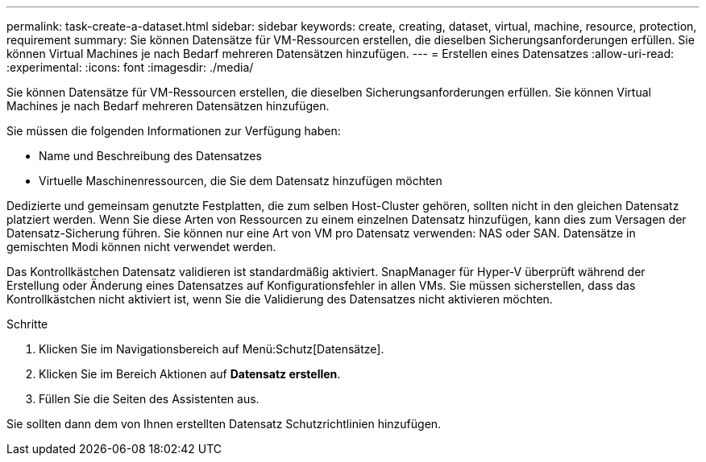 ---
permalink: task-create-a-dataset.html 
sidebar: sidebar 
keywords: create, creating, dataset, virtual, machine, resource, protection, requirement 
summary: Sie können Datensätze für VM-Ressourcen erstellen, die dieselben Sicherungsanforderungen erfüllen. Sie können Virtual Machines je nach Bedarf mehreren Datensätzen hinzufügen. 
---
= Erstellen eines Datensatzes
:allow-uri-read: 
:experimental: 
:icons: font
:imagesdir: ./media/


[role="lead"]
Sie können Datensätze für VM-Ressourcen erstellen, die dieselben Sicherungsanforderungen erfüllen. Sie können Virtual Machines je nach Bedarf mehreren Datensätzen hinzufügen.

Sie müssen die folgenden Informationen zur Verfügung haben:

* Name und Beschreibung des Datensatzes
* Virtuelle Maschinenressourcen, die Sie dem Datensatz hinzufügen möchten


Dedizierte und gemeinsam genutzte Festplatten, die zum selben Host-Cluster gehören, sollten nicht in den gleichen Datensatz platziert werden. Wenn Sie diese Arten von Ressourcen zu einem einzelnen Datensatz hinzufügen, kann dies zum Versagen der Datensatz-Sicherung führen. Sie können nur eine Art von VM pro Datensatz verwenden: NAS oder SAN. Datensätze in gemischten Modi können nicht verwendet werden.

Das Kontrollkästchen Datensatz validieren ist standardmäßig aktiviert. SnapManager für Hyper-V überprüft während der Erstellung oder Änderung eines Datensatzes auf Konfigurationsfehler in allen VMs. Sie müssen sicherstellen, dass das Kontrollkästchen nicht aktiviert ist, wenn Sie die Validierung des Datensatzes nicht aktivieren möchten.

.Schritte
. Klicken Sie im Navigationsbereich auf Menü:Schutz[Datensätze].
. Klicken Sie im Bereich Aktionen auf *Datensatz erstellen*.
. Füllen Sie die Seiten des Assistenten aus.


Sie sollten dann dem von Ihnen erstellten Datensatz Schutzrichtlinien hinzufügen.
